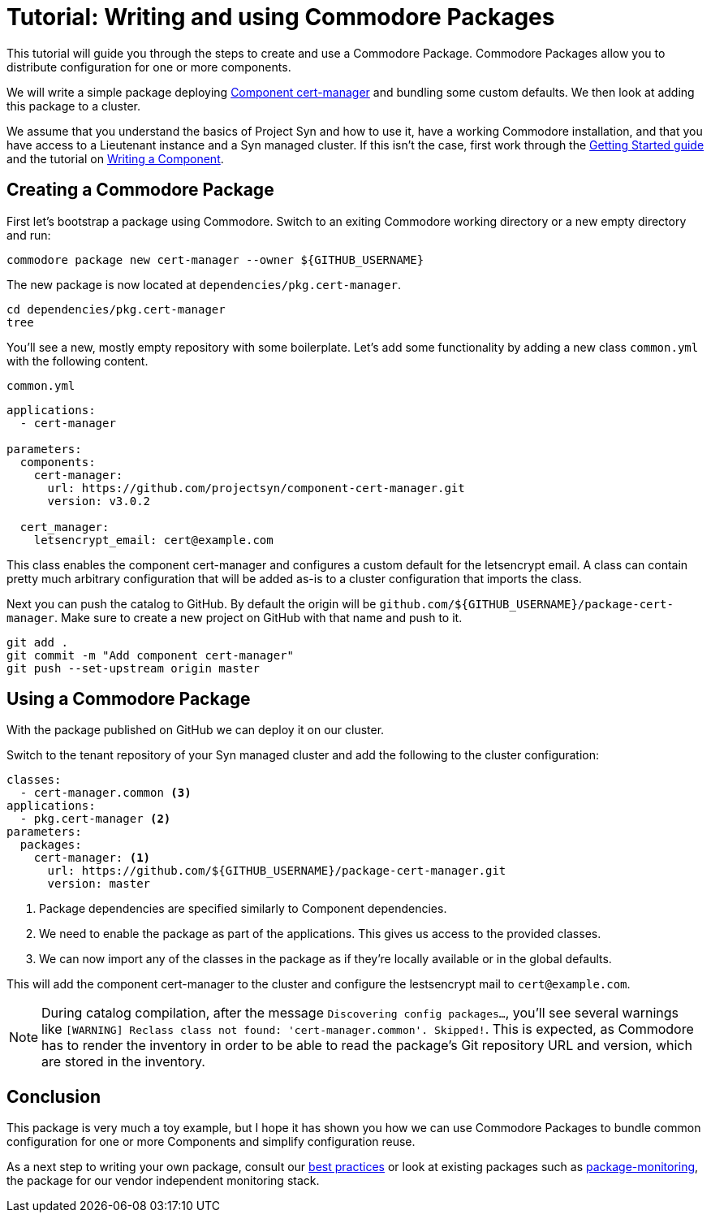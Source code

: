 = Tutorial: Writing and using Commodore Packages

This tutorial will guide you through the steps to create and use a Commodore Package.
Commodore Packages allow you to distribute configuration for one or more components.

We will write a simple package deploying https://github.com/projectsyn/component-cert-manager[Component cert-manager] and bundling some custom defaults.
We then look at adding this package to a cluster.

We assume that you understand the basics of Project Syn and how to use it, have a working Commodore installation, and that you have access to a Lieutenant instance and a Syn managed cluster.
If this isn't the case, first work through the https://syn.tools/syn/tutorials/getting-started.html[Getting Started guide] and the tutorial on xref:tuto:ROOT:index.adoc[Writing a Component].


== Creating a Commodore Package

First let's bootstrap a package using Commodore.
Switch to an exiting Commodore working directory or a new empty directory and run:

[source,bash]
----
commodore package new cert-manager --owner ${GITHUB_USERNAME}
----

The new package is now located at `dependencies/pkg.cert-manager`.

[source,bash]
----
cd dependencies/pkg.cert-manager
tree
----

You'll see a new, mostly empty repository with some boilerplate.
Let's add some functionality by adding a new class `common.yml` with the following content.

.`common.yml`
[source,yaml]
----
applications:
  - cert-manager

parameters:
  components:
    cert-manager:
      url: https://github.com/projectsyn/component-cert-manager.git
      version: v3.0.2

  cert_manager:
    letsencrypt_email: cert@example.com
----

This class enables the component cert-manager and configures a custom default for the letsencrypt email.
A class can contain pretty much arbitrary configuration that will be added as-is to a cluster configuration that imports the class.

Next you can push the catalog to GitHub.
By default the origin will be `github.com/${GITHUB_USERNAME}/package-cert-manager`.
Make sure to create a new project on GitHub with that name and push to it.

[source,bash]
----
git add .
git commit -m "Add component cert-manager"
git push --set-upstream origin master
----

== Using a Commodore Package
With the package published on GitHub we can deploy it on our cluster.

Switch to the tenant repository of your Syn managed cluster and add the following to the cluster configuration:

[source,yaml]
----
classes:
  - cert-manager.common <3>
applications:
  - pkg.cert-manager <2>
parameters:
  packages:
    cert-manager: <1>
      url: https://github.com/${GITHUB_USERNAME}/package-cert-manager.git
      version: master
----
<1> Package dependencies are specified similarly to Component dependencies.
<2> We need to enable the package as part of the applications.
This gives us access to the provided classes.
<3> We can now import any of the classes in the package as if they're locally available or in the global defaults.

This will add the component cert-manager to the cluster and configure the lestsencrypt mail to `cert@example.com`.

[NOTE]
====
During catalog compilation, after the message `Discovering config packages...`, you'll see several warnings like `[WARNING] Reclass class not found: 'cert-manager.common'. Skipped!`.
This is expected, as Commodore has to render the inventory in order to be able to read the package's Git repository URL and version, which are stored in the inventory.
====

== Conclusion

This package is very much a toy example, but I hope it has shown you how we can use Commodore Packages to bundle common configuration for one or more Components and simplify configuration reuse.

As a next step to writing your own package, consult our https://syn.tools/syn/explanations/commodore-packages.html[best practices] or look at existing packages such as https://github.com/projectsyn/package-monitoring[package-monitoring], the package for our vendor independent monitoring stack.
